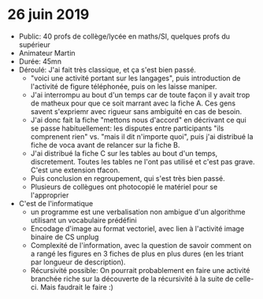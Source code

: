 * 26 juin 2019
- Public: 40 profs de collège/lycée en maths/SI, quelques profs du supérieur
- Animateur Martin
- Durée: 45mn
- Déroulé: J'ai fait très classique, et ça s'est bien passé.
  - "voici une activité portant sur les langages", puis introduction de
    l'activité de figure téléphonée, puis on les laisse maniper.
  - J'ai interrompu au bout d'un temps car de toute façon il y avait trop de
    matheux pour que ce soit marrant avec la fiche A. Ces gens savent s'expriemr
    avec rigueur sans ambiguité en cas de besoin.
  - J'ai donc fait la fiche "mettons nous d'accord" en décrivant ce qui se passe
    habituellement: les disputes entre participants "ils comprenent rien" vs.
    "mais il dit n'importe quoi", puis j'ai distribué la fiche de voca avant de
    relancer sur la fiche B.
  - J'ai distribué la fiche C sur les tables au bout d'un temps, discretement.
    Toutes les tables ne l'ont pas utilisé et c'est pas grave. C'est une
    extension tfacon.
  - Puis conclusion en regroupement, qui s'est très bien passé.
  - Plusieurs de collègues ont photocopié le matériel pour se l'approprier
- C'est de l'informatique
  - un programme est une verbalisation non ambigue d'un algorithme utilisant un
    vocabulaire prédéfini
  - Encodage d'image au format vectoriel, avec lien à l'activité image binaire
    de CS unplug
  - Complexité de l'information, avec la question de savoir comment on a rangé
    les figures en 3 fiches de plus en plus dures (en les triant par longueur de
    description).
  - Récursivité possible: On pourrait probablement en faire une activité
    branchée riche sur la découverte de la récursivité à la suite de celle-ci.
    Mais faudrait le faire :)
